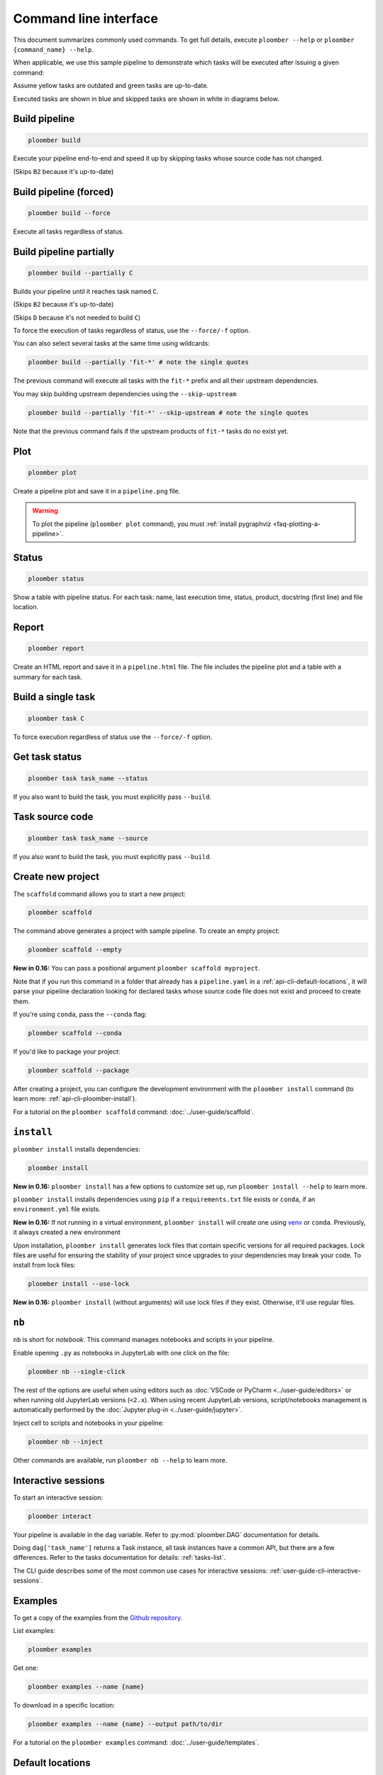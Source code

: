 Command line interface
======================

This document summarizes commonly used commands. To get full details, execute
``ploomber --help`` or ``ploomber {command_name} --help``.

When applicable, we use this sample pipeline to demonstrate which tasks will
be executed after issuing a given command:

.. raw:: html

    <div class="mermaid">
    graph LR
        A --> B1 --> C --> D
        A --> B2 --> C

        class A outdated
        class B1 outdated
        class B2 uptodate
        class C outdated
        class D outdated
    </div>

Assume yellow tasks are outdated and green tasks are up-to-date.

Executed tasks are shown in blue and skipped tasks are shown in white in
diagrams below.

Build pipeline
**************

.. code-block:: console

    ploomber build


Execute your pipeline end-to-end and speed it up by skipping tasks whose
source code has not changed.

.. raw:: html

    <div class="mermaid">
    graph LR
        A --> B1 --> C --> D
        A --> B2 --> C

        class A executed
        class B1 executed
        class B2 skipped
        class C executed
        class D executed
    </div>

(Skips ``B2`` because it's up-to-date)


Build pipeline (forced)
***********************

.. code-block:: console

    ploomber build --force


Execute all tasks regardless of status.

.. raw:: html

    <div class="mermaid">
    graph LR
        A --> B1 --> C --> D
        A --> B2 --> C

        class A executed
        class B1 executed
        class B2 executed
        class C executed
        class D executed
    </div>

Build pipeline partially
************************


.. code-block:: console

    ploomber build --partially C


Builds your pipeline until it reaches task named ``C``.

.. raw:: html

    <div class="mermaid">
    graph LR
        A --> B1 --> C --> D
        A --> B2 --> C

        class A executed
        class B1 executed
        class B2 skipped
        class C executed
        class D skipped
    </div>


(Skips ``B2`` because it's up-to-date)

(Skips ``D`` because it's not needed to build ``C``)


To force the execution of tasks regardless of status, use the ``--force/-f`` option.

You can also select several tasks at the same time using wildcards:

.. code-block:: console

    ploomber build --partially 'fit-*' # note the single quotes


The previous command will execute all tasks with the ``fit-*`` prefix and all
their upstream dependencies.

You may skip building upstream dependencies using the ``--skip-upstream``

.. code-block:: console

    ploomber build --partially 'fit-*' --skip-upstream # note the single quotes

Note that the previous command fails if the upstream products of ``fit-*`` tasks
do no exist yet.

Plot
****

.. code-block:: console

    ploomber plot


Create a pipeline plot and save it in a ``pipeline.png`` file.

.. warning::

    To plot the pipeline (``ploomber plot`` command), you must
    :ref:`install pygraphviz <faq-plotting-a-pipeline>`.


Status
******

.. code-block:: console

    ploomber status


Show a table with pipeline status. For each task: name, last execution time,
status, product, docstring (first line) and file location.

Report
******

.. code-block:: console

    ploomber report


Create an HTML report and save it in a ``pipeline.html`` file. The file
includes the pipeline plot and a table with a summary for each task.


Build a single task
*******************

.. raw:: html

    <div class="mermaid">
    graph LR
        A --> B1 --> C --> D
        A --> B2 --> C

        class A skipped
        class B1 skipped
        class B2 skipped
        class C executed
        class D skipped
    </div>

.. code-block:: console

    ploomber task C


To force execution regardless of status use the ``--force/-f`` option.

Get task status
***************

.. code-block:: console

    ploomber task task_name --status


If you also want to build the task, you must explicitly pass ``--build``.

Task source code
****************

.. code-block:: console

    ploomber task task_name --source


If you also want to build the task, you must explicitly pass ``--build``.

.. _api-cli-ploomber-scaffold:

Create new project
******************

The ``scaffold`` command allows you to start a new project:

.. code-block:: console

    ploomber scaffold


The command above generates a project with sample pipeline. To create an empty
project:

.. code-block:: console

    ploomber scaffold --empty


**New in 0.16:** You can pass a positional argument ``ploomber scaffold myproject``.

Note that if you run this command in a folder that already has a
``pipeline.yaml`` in a :ref:`api-cli-default-locations`, it will parse your
pipeline declaration looking for declared tasks whose source code file does
not exist and proceed to create them.


If you're using ``conda``, pass the ``--conda`` flag:

.. code-block:: console

    ploomber scaffold --conda


If you'd like to package your project:

.. code-block:: console

    ploomber scaffold --package


After creating a project, you can configure the development environment
with the ``ploomber install`` command (to learn more: :ref:`api-cli-ploomber-install`).

For a tutorial on the ``ploomber scaffold`` command: :doc:`../user-guide/scaffold`.

.. _api-cli-ploomber-install:

``install``
***********

``ploomber install`` installs dependencies:

.. code-block:: console

    ploomber install

**New in 0.16:** ``ploomber install`` has a few options to customize set up, run ``ploomber install --help`` to learn more.

``ploomber install`` installs dependencies using ``pip`` if a
``requirements.txt`` file exists or  ``conda``, if
an ``environment.yml`` file exists.

**New in 0.16:** If not running in a virtual
environment, ``ploomber install`` will create one using
`venv <https://docs.python.org/3/library/venv.html>`_ or ``conda``. Previously, it always created a new environment

Upon installation, ``ploomber install`` generates lock files that contain
specific versions for all required packages. Lock files are useful for ensuring
the stability of your project since upgrades to your dependencies may break
your code. To install from lock files:

.. code-block:: console

    ploomber install --use-lock

**New in 0.16:** ``ploomber install`` (without arguments) will use lock files if they exist. Otherwise, it'll use regular files.

``nb``
******

``nb`` is short for *notebook*. This command manages notebooks and scripts in your pipeline.

Enable opening ``.py`` as notebooks in JupyterLab with one click on the file:

.. code-block:: console

    ploomber nb --single-click


The rest of the options are useful when using editors such
as :doc:`VSCode or PyCharm <../user-guide/editors>` or when running old
JupyterLab versions (``<2.x``). When using recent JupyterLab versions,
script/notebooks management is automatically performed by
the :doc:`Jupyter plug-in <../user-guide/jupyter>`. 

Inject cell to scripts and notebooks in your pipeline:

.. code-block:: console

    ploomber nb --inject


Other commands are available, run ``ploomber nb --help`` to learn more.


Interactive sessions
********************

To start an interactive session:

.. code-block:: console

    ploomber interact

Your pipeline is available in the  ``dag`` variable. Refer to
:py:mod:`ploomber.DAG` documentation for details.

Doing ``dag['task_name']`` returns a Task instance, all task instances have a
common API, but there are a few differences. Refer to the tasks documentation
for details: :ref:`tasks-list`.

The CLI guide describes some of the most common use cases for interactive
sessions: :ref:`user-guide-cli-interactive-sessions`.

Examples
********

To get a copy of the examples from the
`Github repository <https://github.com/ploomber/projects>`_.

List examples:

.. code-block:: console

    ploomber examples

Get one:

.. code-block:: console

    ploomber examples --name {name}


To download in a specific location:


.. code-block:: console

    ploomber examples --name {name} --output path/to/dir


For a tutorial on the ``ploomber examples`` command: :doc:`../user-guide/templates`.


.. _api-cli-default-locations:

Default locations
*****************

If you don't pass the ``--entry-point/-e`` argument to the command line,
Ploomber will try to find one automatically by searching for a
``pipeline.yaml`` file at the current directory and parent directories.

If no such file exists, it looks for a ``setup.py``. If it exists, it searches
for a ``src/{pkg}/pipeline.yaml`` file where ``{pkg}`` is a folder with any
name. ``setup.py`` is only required for packaged projects.

If your pipeline has a different filename, you may set the ``ENTRY_POINT``
environment variable to a different filename (e.g.,
``export ENTRY_POINT=pipeline.serve.yaml``). Note that this must be a filename,
not a path to a file.

If you want to know which file will be used based on your project's layout:

.. code-block:: console

    ploomber status --help

Look at the ``--entry-point`` description in the printed output.